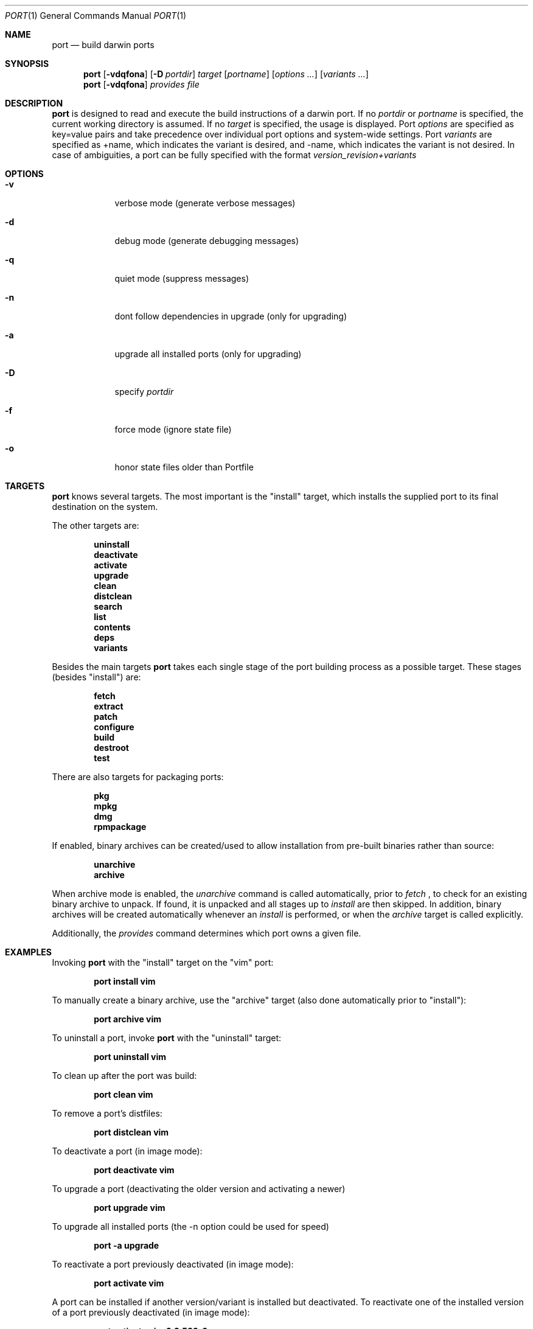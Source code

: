 .\" port.1
.\"
.\" Copyright (c) 2002 Apple Computer, Inc.
.\" All rights reserved.
.\"
.\" Redistribution and use in source and binary forms, with or without
.\" modification, are permitted provided that the following conditions
.\" are met:
.\" 1. Redistributions of source code must retain the above copyright
.\"    notice, this list of conditions and the following disclaimer.
.\" 2. Redistributions in binary form must reproduce the above copyright
.\"    notice, this list of conditions and the following disclaimer in the
.\"    documentation and/or other materials provided with the distribution.
.\" 3. Neither the name of Apple Computer, Inc. nor the names of its
.\"    contributors may be used to endorse or promote products derived from
.\"    this software without specific prior written permission.
.\"
.\" THIS SOFTWARE IS PROVIDED BY THE COPYRIGHT HOLDERS AND CONTRIBUTORS "AS IS"
.\" AND ANY EXPRESS OR IMPLIED WARRANTIES, INCLUDING, BUT NOT LIMITED TO, THE
.\" IMPLIED WARRANTIES OF MERCHANTABILITY AND FITNESS FOR A PARTICULAR PURPOSE
.\" ARE DISCLAIMED. IN NO EVENT SHALL THE COPYRIGHT OWNER OR CONTRIBUTORS BE
.\" LIABLE FOR ANY DIRECT, INDIRECT, INCIDENTAL, SPECIAL, EXEMPLARY, OR
.\" CONSEQUENTIAL DAMAGES (INCLUDING, BUT NOT LIMITED TO, PROCUREMENT OF
.\" SUBSTITUTE GOODS OR SERVICES; LOSS OF USE, DATA, OR PROFITS; OR BUSINESS
.\" INTERRUPTION) HOWEVER CAUSED AND ON ANY THEORY OF LIABILITY, WHETHER IN
.\" CONTRACT, STRICT LIABILITY, OR TORT (INCLUDING NEGLIGENCE OR OTHERWISE)
.\" ARISING IN ANY WAY OUT OF THE USE OF THIS SOFTWARE, EVEN IF ADVISED OF THE
.\" POSSIBILITY OF SUCH DAMAGE.
.\"
.Dd August 24, 2002
.Dt PORT 1 "Apple Computer, Inc."
.Os
.Sh NAME
.Nm port
.Nd build darwin ports
.Sh SYNOPSIS
.Nm
.Op Fl vdqfona
.Op Fl D Ar portdir
.Ar target
.Op Ar portname
.Op Ar options ...
.Op Ar variants ...
.Nm
.Op Fl vdqfona
.Ar provides
.Ar file
.Sh DESCRIPTION
.Nm
is designed to read and execute the build instructions of a darwin port. If no 
.Ar portdir
or
.Ar portname
is specified, the current working directory is assumed.
If no
.Ar target
is specified, the usage is displayed.
Port 
.Ar options 
are specified as key=value pairs and take precedence over individual port options and system-wide settings.
Port
.Ar variants
are specified as +name, which indicates the variant is desired, and -name, which indicates the 
variant is not desired. In case of ambiguities, a port can be fully specified with the format
.Ar version_revision+variants
.Sh OPTIONS
.Bl -tag -width -indent
.It Fl v
verbose mode (generate verbose messages)
.It Fl d
debug mode (generate debugging messages)
.It Fl q
quiet mode (suppress messages)
.It Fl n
dont follow dependencies in upgrade (only for upgrading)
.It Fl a
upgrade all installed ports (only for upgrading)
.It Fl D
specify
.Ar portdir
.It Fl f
force mode (ignore state file)
.It Fl o
honor state files older than Portfile
.El
.Sh TARGETS
.Nm
knows several targets. The most important is the "install" target, which installs the supplied port to its final destination on the system.
.Pp
The other targets are:
.Pp
.Dl uninstall
.Dl deactivate
.Dl activate
.Dl upgrade
.Dl clean
.Dl distclean
.Dl search
.Dl list
.Dl contents
.Dl deps
.Dl variants
.Pp
Besides the main targets
.Nm
takes each single stage of the port building process as a possible target. These
stages (besides "install") are:
.Pp
.Dl fetch
.Dl extract
.Dl patch
.Dl configure
.Dl build
.Dl destroot
.Dl test
.Pp
There are also targets for packaging ports:
.Pp
.Dl pkg
.Dl mpkg
.Dl dmg
.Dl rpmpackage
.Pp
If enabled, binary archives can be created/used to allow installation from pre-built binaries rather than source:
.Pp
.Dl unarchive
.Dl archive
.Pp
When archive mode is enabled, the
.Ar unarchive
command is called automatically, prior to
.Ar fetch
, to check for an
existing binary archive to unpack. If found, it is unpacked and all
stages up to
.Ar install
are then skipped.  In addition, binary archives will be created automatically whenever an
.Ar install
is performed, or when the
.Ar archive
target is called explicitly.
.Pp
Additionally, the
.Ar provides
command determines which port owns a given file.
.Sh EXAMPLES
Invoking
.Nm
with the "install" target on the "vim" port:
.Pp
.Dl "port install vim
.Pp
To manually create a binary archive, use the "archive" target (also done automatically prior to "install"):
.Pp
.Dl "port archive vim"
.Pp
To uninstall a port, invoke
.Nm
with the "uninstall" target:
.Pp
.Dl "port uninstall vim
.Pp
To clean up after the port was build:
.Pp
.Dl "port clean vim
.Pp
To remove a port's distfiles:
.Pp
.Dl "port distclean vim
.Pp
To deactivate a port (in image mode):
.Pp
.Dl "port deactivate vim
.Pp
To upgrade a port (deactivating the older version and activating a newer)
.Pp
.Dl "port upgrade vim
.Pp
To upgrade all installed ports (the -n option could be used for speed)
.Pp
.Dl "port -a upgrade
.Pp

To reactivate a port previously deactivated (in image mode):
.Pp
.Dl "port activate vim
.Pp
A port can be installed if another version/variant is installed but deactivated. To reactivate one of the installed version of a port previously deactivated (in image mode):
.Pp
.Dl "port activate vim 6.2.532_0+aqua
.Pp
To build and "install" vim into an intermediate destination root (or "destroot")
.Pp
.Dl "port destroot vim"
.Pp
This can be useful during development of a new port, for testing, or for
creating an "installation" of a port which can be subsequently packaged
or copied elsewhere without having to modify the host system.
.Pp
Using
.Nm
to list all available ports:
.Pp
.Dl "port search .+ 
.Pp
or: 
.Pp
.Dl "port list
.Pp
To look for a specific port, supply a search string:
.Pp
.Dl "port search vim
.Pp
To list the files (table of contents) installed by a given port (in this case apr):
.Pp
.Dl "port contents apr"
.Pp
To list a port's dependencies:
.Pp
.Dl "port deps exim"
.Pp
To list installed ports:
.Pp
.Dl "port installed"
.Pp
To list a port's variants:
.Pp
.Dl "port variants php"
.Pp
The following demonstrates invoking
.Nm
with the "extract" target on portdir "textproc/figlet" and extract.suffix set to ".tgz":
.Pp
.Dl "port extract -d textproc/figlet extract.suffix=.tgz"
.Pp
To package a port as an OS X package, use the "pkg" target:
.Pp
.Dl "port pkg gimp"
.Pp
or use
.Nm
with the 'dmg' target to create an internet-enabled disk image containing an OS X package:
.Pp
.Dl "port dmg gimp"
.Pp
To build an RPM from a port, use the "rpmpackage" target instead:
.Pp
.Dl "port rpmpackage gimp"
.Pp
.Sh DIAGNOSTICS
.Ex -std
.Sh AUTHORS
.An Landon Fuller Aq landonf@opendarwin.org
.An Kevin Van Vechten Aq kevin@opendarwin.org
.An Jordan K. Hubbard Aq jkh@opendarwin.org
